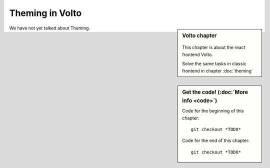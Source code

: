 .. _volto_styling-label:

================
Theming in Volto
================

.. sidebar:: Volto chapter

  .. figure:: _static/volto.svg
     :alt: Volto Logo

  This chapter is about the react frontend Volto.

  Solve the same tasks in classic frontend in chapter :doc:`theming`


.. sidebar:: Get the code! (:doc:`More info <code>`)

   Code for the beginning of this chapter::

       git checkout *TODO*

   Code for the end of this chapter::

        git checkout *TODO*


We have not yet talked about Theming.

.. todo::

    * Write chapter
    * Add less from :ref:`events`
    * Add some less to to basic styling
    * Add/Change a static image (similar to https://training.plone.org/5/volto/static-resources.html)

    Similar to:

    * https://docs.voltocms.com/theming/theming-strategy/
    * https://training.plone.org/5/voltohandson/starttheming.html
    * https://training.plone.org/5/volto/styling.html

